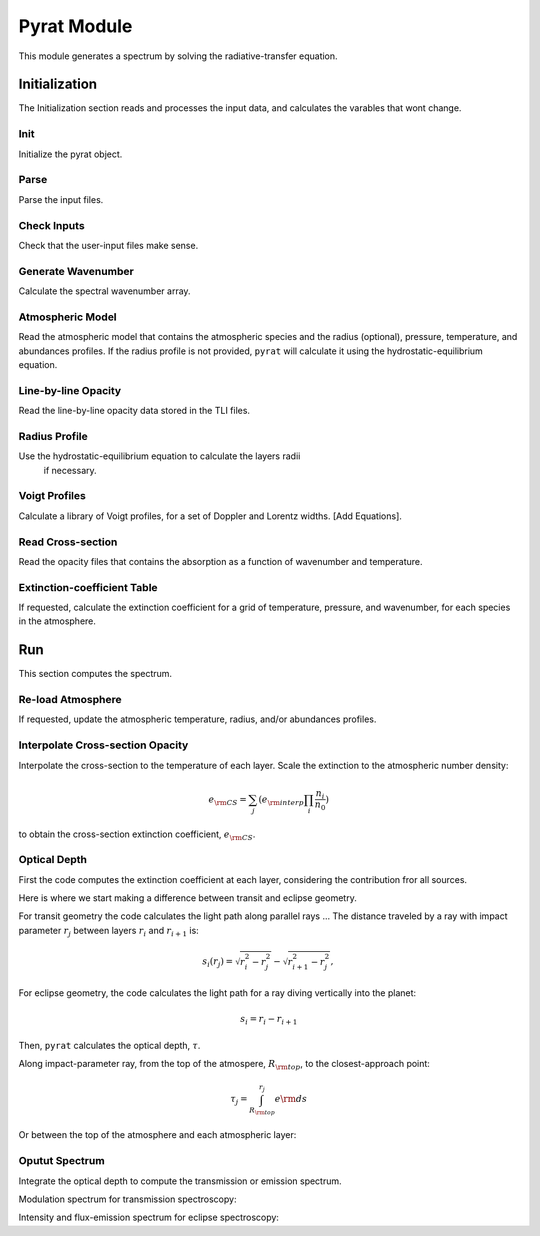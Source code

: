 .. _pyrat:

Pyrat Module
============

This module generates a spectrum by solving the radiative-transfer equation.


Initialization
--------------

The Initialization section reads and processes the input data, and calculates the varables that wont change.

Init
^^^^

Initialize the pyrat object.

Parse
^^^^^

Parse the input files.

Check Inputs
^^^^^^^^^^^^

Check that the user-input files make sense.

Generate Wavenumber
^^^^^^^^^^^^^^^^^^^

Calculate the spectral wavenumber array.

Atmospheric Model
^^^^^^^^^^^^^^^^^

Read the atmospheric model that contains the atmospheric species and the
radius (optional), pressure, temperature, and abundances profiles.
If the radius profile is not provided, ``pyrat`` will calculate it using
the hydrostatic-equilibrium equation.

Line-by-line Opacity
^^^^^^^^^^^^^^^^^^^^

Read the line-by-line opacity data stored in the TLI files.

Radius Profile
^^^^^^^^^^^^^^

Use the hydrostatic-equilibrium equation to calculate the layers radii
 if necessary.

Voigt Profiles
^^^^^^^^^^^^^^

Calculate a library of Voigt profiles, for a set of Doppler and Lorentz widths.
[Add Equations].

Read Cross-section
^^^^^^^^^^^^^^^^^^

Read the opacity files that contains the absorption as a function of
wavenumber and temperature.

Extinction-coefficient Table
^^^^^^^^^^^^^^^^^^^^^^^^^^^^

If requested, calculate the extinction coefficient for a grid of
temperature, pressure, and wavenumber, for each species in the atmosphere.


Run
---

This section computes the spectrum.

Re-load Atmosphere
^^^^^^^^^^^^^^^^^^

If requested, update the atmospheric temperature, radius, and/or
abundances profiles.

Interpolate Cross-section Opacity
^^^^^^^^^^^^^^^^^^^^^^^^^^^^^^^^^

Interpolate the cross-section to the temperature of each layer.
Scale the extinction to the atmospheric number density:

.. math::
   e_{\rm CS} = \sum_j (e_{\rm interp} \prod_i \frac{n_{i}}{n_{0}})

to obtain the cross-section extinction coefficient, :math:`e_{\rm CS}`.

Optical Depth
^^^^^^^^^^^^^

First the code computes the extinction coefficient at each layer, considering the contribution fror all sources.

.. math::
  e =  e_{\rm LBL} + e_{\rm CS} + e_{\rm scat}
  :label: extintion-sum

Here is where we start making a difference between transit and eclipse geometry.

For transit geometry the code calculates the light path along
parallel rays ...
The distance traveled by a ray with impact parameter :math:`r_j`
between layers :math:`r_i` and :math:`r_{i+1}` is:

.. math::
   s_i (r_j) = \sqrt{r_i^2 - r_j^2} - \sqrt{r_{i+1}^2-r_j^2},

For eclipse geometry, the code calculates the light path for a ray diving
vertically into the planet:

.. math::
   s_i = r_{i} - r_{i+1}

Then, ``pyrat`` calculates the optical depth, :math:`\tau`.

Along impact-parameter ray, from the top of the atmospere,
:math:`R_{\rm top}`, to the closest-approach point:

.. math::
  \tau_j = \int_{R_{\rm top}}^{r_j} e {\rm d}s

Or between the top of the atmosphere and each atmospheric layer:

.. math::
  \tau_i = \int_{R_{\rm top}}^{r_i} e {\rm d}s
  :label: optical depth


Oputut Spectrum
^^^^^^^^^^^^^^^

Integrate the optical depth to compute the transmission or emission spectrum.

Modulation spectrum for transmission spectroscopy:

.. math::
   M_{\nu} = \frac{1}{R_{\rm s}^{2}} \left(R_{\rm top}^{2} +
       2 \int_{R_{\rm top}}^{R_{\rm deep}} b e^{-\tau(b)} {\rm d}b \right)
   :label: modulation

Intensity and flux-emission spectrum for eclipse spectroscopy:

.. math::
   I_{\nu} = \int_{0}^{\infty} B_{\nu} e^{-\tau} {\rm d}\tau
   :label: intensity

.. math::
   F_{\nu} = \pi \sum I_{\nu} \Delta\alpha
   :label: flux
